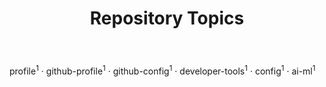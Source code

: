 #+TITLE: Repository Topics
#+OPTIONS: ^:{} toc:nil

profile^{1} · github-profile^{1} · github-config^{1} · developer-tools^{1} · config^{1} · ai-ml^{1}
